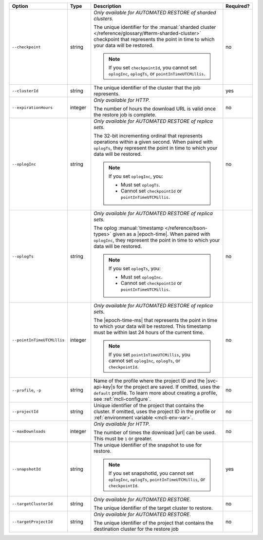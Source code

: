 .. list-table::
   :header-rows: 1
   :widths: 20 10 60 10

   * - Option 
     - Type 
     - Description 
     - Required? 

   * - ``--checkpoint``
     - string
     - *Only available for AUTOMATED RESTORE of sharded clusters.*

       The unique identifier for the :manual:`sharded cluster 
       </reference/glossary/#term-sharded-cluster>` checkpoint that 
       represents the point in time to which your data will be restored.

       .. note:: 

          If you set ``checkpointId``, you cannot set ``oplogInc``, ``oplogTs``, 
          or ``pointInTimeUTCMillis``.
     - no

   * - ``--clusterId``
     - string
     - The unique identifier of the cluster that the job represents.
     - yes

   * - ``--expirationHours``
     - integer
     - *Only available for HTTP.*
     
       The number of hours the download URL is valid once the restore job is 
       complete.
     - no

   * - ``--oplogInc``
     - string
     - *Only available for AUTOMATED RESTORE of replica sets.*

       The 32-bit incrementing ordinal that represents operations within a 
       given second. When paired with ``oplogTs``, they represent the point 
       in time to which your data will be restored.

       .. note::

          If you set ``oplogInc``, you:

          - Must set ``oplogTs``. 
          - Cannot set ``checkpointId`` or ``pointInTimeUTCMillis``.
     - no

   * - ``--oplogTs``
     - string
     - *Only available for AUTOMATED RESTORE of replica sets.*

       The oplog :manual:`timestamp </reference/bson-types>` given as a
       |epoch-time|. When paired with ``oplogInc``, they represent the
       point in time to which your data will be restored.

       .. note::

          If you set ``oplogTs``, you:

          - Must set ``oplogInc``. 
          - Cannot set ``checkpointId`` or ``pointInTimeUTCMillis``.
     - no

   * - ``--pointInTimeUTCMillis``
     - integer
     - *Only available for AUTOMATED RESTORE of replica sets.* 

       The |epoch-time-ms| that represents the point in time to which 
       your data will be restored. This timestamp must be within last 24 
       hours of the current time.

       .. note::

          If you set ``pointInTimeUTCMillis``, you cannot set
          ``oplogInc``, ``oplogTs``, or ``checkpointId``.
     - no

   * - ``--profile``, ``-p``
     - string
     - Name of the profile where the project ID and the |svc-api-key|\s 
       for the project are saved. If omitted, uses the ``default`` profile. 
       To learn more about creating a profile, see :ref:`mcli-configure`.
     - no

   * - ``--projectId``
     - string
     - Unique identifier of the project that contains the cluster. 
       If omitted, uses the project ID in the profile or :ref:`environment 
       variable <mcli-env-var>`.
     - no

   * - ``--maxDownloads``
     - integer
     - *Only available for HTTP.*

       The number of times the download |url| can be used. This must be
       ``1`` or greater.
     - no

   * - ``--snapshotId``
     - string
     - The unique identifier of the snapshot to use for restore.

       .. note:: 

          If you set snapshotId, you cannot set ``oplogInc``, ``oplogTs``, 
          ``pointInTimeUTCMillis``, or ``checkpointId``.
     - yes

   * - ``--targetClusterId``
     - string
     - *Only available for AUTOMATED RESTORE.*

       The unique identifier of the target cluster to restore.
     - no

   * - ``--targetProjectId``
     - string
     - *Only available for AUTOMATED RESTORE.* 

       The unique identifier of the project that contains the destination 
       cluster for the restore job
     - no